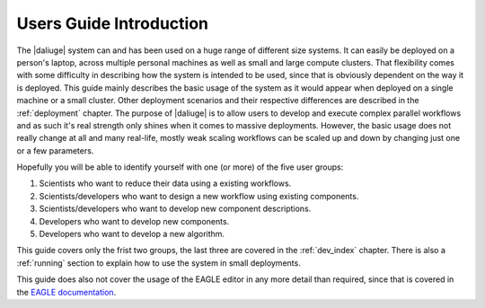 Users Guide Introduction
========================

The |daliuge| system can and has been used on a huge range of different size systems. It can easily be deployed on a person's laptop, across multiple personal machines as well as small and large compute clusters. That flexibility comes with some difficulty in describing how the system is intended to be used, since that is obviously dependent on the way it is deployed. This guide mainly describes the basic usage of the system as it would appear when deployed on a single machine or a small cluster. Other deployment scenarios and their respective differences are described in the :ref:`deployment` chapter. The purpose of |daliuge| is to allow users to develop and execute complex parallel workflows and as such it's real strength only shines when it comes to massive deployments. However, the basic usage does not really change at all and many real-life, mostly weak scaling workflows can be scaled up and down by changing just one or a few parameters.

Hopefully you will be able to identify yourself with one (or more) of the five user groups:

#. Scientists who want to reduce their data using a existing workflows.
#. Scientists/developers who want to design a new workflow using existing components.
#. Scientists/developers who want to develop new component descriptions.
#. Developers who want to develop new components.
#. Developers who want to develop a new algorithm.

This guide covers only the frist two groups, the last three are covered in the :ref:`dev_index` chapter. There is also a :ref:`running` section to explain how to use the system in small deployments.

This guide does also not cover the usage of the EAGLE editor in any more detail than required, since that is covered in the `EAGLE documentation <https://eagle-dlg.readthedocs.io>`_.